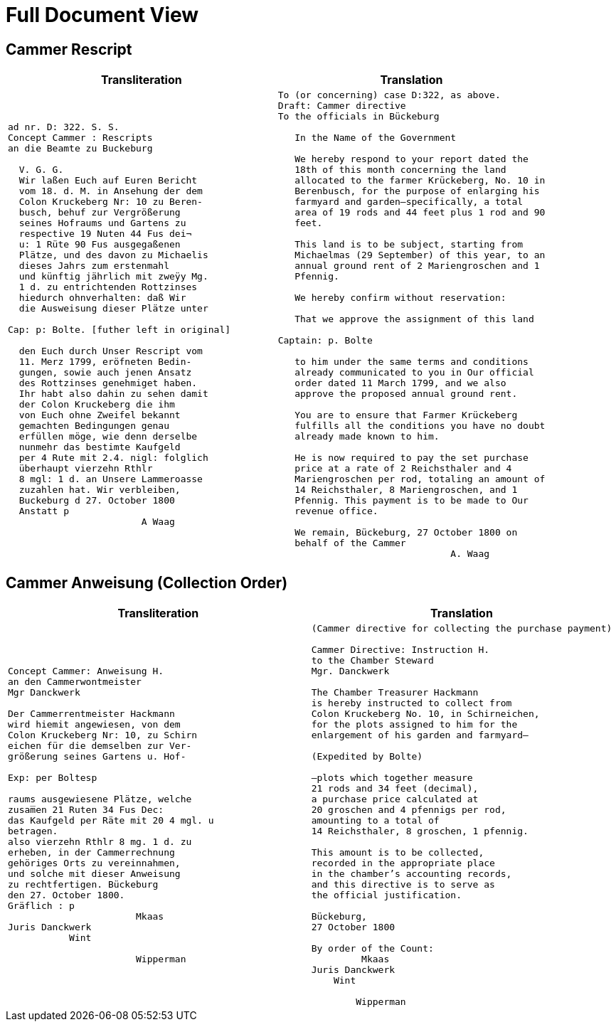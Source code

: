 = Full Document View 
:page-role: wide

== Cammer Rescript

[cols="1a,1a",options="header",frame=none,grid=none]
|===
|Transliteration|Translation

|
[verse]
____
ad nr. D: 322. S. S.     
Concept Cammer : Rescripts  
an die Beamte zu Buckeburg  
  
  V. G. G.  
  Wir laßen Euch auf Euren Bericht  
  vom 18. d. M. in Ansehung der dem  
  Colon Kruckeberg Nr: 10 zu Beren-  
  busch, behuf zur Vergrößerung  
  seines Hofraums und Gartens zu  
  respective 19 Nuten 44 Fus dei¬  
  u: 1 Rüte 90 Fus ausgegaßenen  
  Plätze, und des davon zu Michaelis  
  dieses Jahrs zum erstenmahl  
  und künftig jährlich mit zweÿy Mg.  
  1 d. zu entrichtenden Rottzinses  
  hiedurch ohnverhalten: daß Wir  
  die Ausweisung dieser Plätze unter  

Cap: p: Bolte. [futher left in original] 

  den Euch durch Unser Rescript vom  
  11. Merz 1799, eröfneten Bedin-  
  gungen, sowie auch jenen Ansatz  
  des Rottzinses genehmiget haben.  
  Ihr habt also dahin zu sehen damit  
  der Colon Kruckeberg die ihm  
  von Euch ohne Zweifel bekannt  
  gemachten Bedingungen genau  
  erfüllen möge, wie denn derselbe  
  nunmehr das bestimte Kaufgeld  
  per 4 Rute mit 2.4. nigl: folglich  
  überhaupt vierzehn Rthlr  
  8 mgl: 1 d. an Unsere Lammeroasse  
  zuzahlen hat. Wir verbleiben,  
  Buckeburg d 27. October 1800  
  Anstatt p  
                        A Waag  
____

|
[verse]
____
To (or concerning) case D:322, as above.
Draft: Cammer directive
To the officials in Bückeburg

   In the Name of the Government
   
   We hereby respond to your report dated the
   18th of this month concerning the land
   allocated to the farmer Krückeberg, No. 10 in
   Berenbusch, for the purpose of enlarging his
   farmyard and garden—specifically, a total
   area of 19 rods and 44 feet plus 1 rod and 90
   feet.
   
   This land is to be subject, starting from
   Michaelmas (29 September) of this year, to an
   annual ground rent of 2 Mariengroschen and 1
   Pfennig.
   
   We hereby confirm without reservation:
   
   That we approve the assignment of this land
   
Captain: p. Bolte
   
   to him under the same terms and conditions
   already communicated to you in Our official
   order dated 11 March 1799, and we also
   approve the proposed annual ground rent.
   
   You are to ensure that Farmer Krückeberg
   fulfills all the conditions you have no doubt
   already made known to him.
   
   He is now required to pay the set purchase
   price at a rate of 2 Reichsthaler and 4
   Mariengroschen per rod, totaling an amount of
   14 Reichsthaler, 8 Mariengroschen, and 1
   Pfennig. This payment is to be made to Our
   revenue office.
   
   We remain, Bückeburg, 27 October 1800 on
   behalf of the Cammer
                               A. Waag
____
|===

== Cammer Anweisung (Collection Order)

[cols="1a,1a"]
|===
|Transliteration|Translation

|
[verse]
____
Concept Cammer: Anweisung H.  
an den Cammerwontmeister  
Mgr Danckwerk  
  
Der Cammerrentmeister Hackmann  
wird hiemit angewiesen, von dem  
Colon Kruckeberg Nr: 10, zu Schirn  
eichen für die demselben zur Ver-  
größerung seines Gartens u. Hof-  

Exp: per Boltesp  

raums ausgewiesene Plätze, welche  
zusam̅en 21 Ruten 34 Fus Dec:  
das Kaufgeld per Räte mit 20 4 mgl. u  
betragen.  
also vierzehn Rthlr 8 mg. 1 d. zu  
erheben, in der Cammerrechnung  
gehöriges Orts zu vereinnahmen,  
und solche mit dieser Anweisung  
zu rechtfertigen. Bückeburg  
den 27. October 1800.  
Gräflich : p  
                       Mkaas  
Juris Danckwerk  
           Wint  
  
                       Wipperman  
____

|
[verse]
____
(Cammer directive for collecting the purchase payment)

Cammer Directive: Instruction H.
to the Chamber Steward
Mgr. Danckwerk

The Chamber Treasurer Hackmann
is hereby instructed to collect from
Colon Kruckeberg No. 10, in Schirneichen,
for the plots assigned to him for the
enlargement of his garden and farmyard—

(Expedited by Bolte)

—plots which together measure
21 rods and 34 feet (decimal),
a purchase price calculated at
20 groschen and 4 pfennigs per rod,
amounting to a total of
14 Reichsthaler, 8 groschen, 1 pfennig.

This amount is to be collected,
recorded in the appropriate place
in the chamber’s accounting records,
and this directive is to serve as
the official justification.

Bückeburg,
27 October 1800

By order of the Count:
         Mkaas
Juris Danckwerk
    Wint

        Wipperman
____

|===
